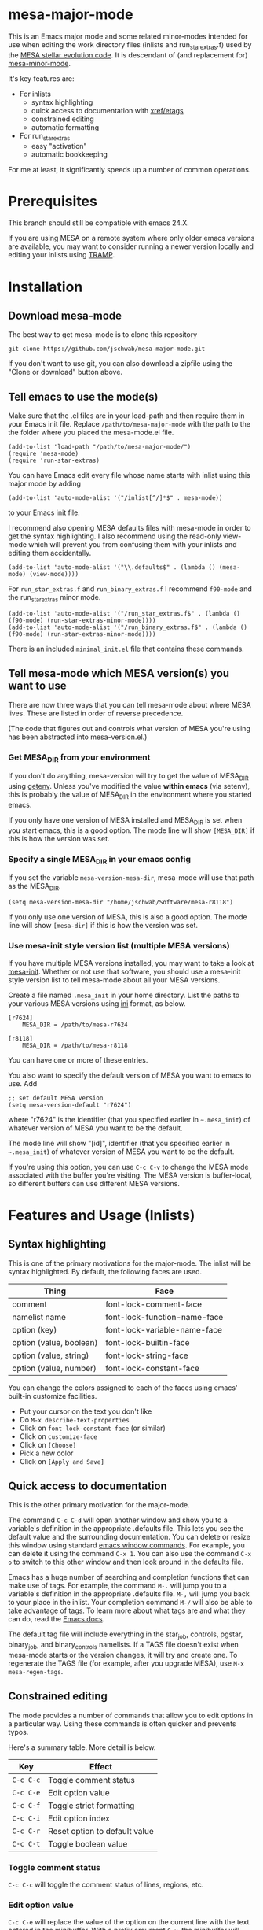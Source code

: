 * mesa-major-mode
This is an Emacs major mode and some related minor-modes intended for
use when editing the work directory files (inlists and
run_star_extras.f) used by the [[http://mesa.sourceforge.net/][MESA stellar evolution code]].  It is
descendant of (and replacement for) [[https://github.com/jschwab/mesa-minor-mode][mesa-minor-mode]].

It's key features are:

+ For inlists
  + syntax highlighting
  + quick access to documentation with [[http://www.gnu.org/software/emacs/manual/html_node/emacs/Tags.html#Tags][xref/etags]]
  + constrained editing
  + automatic formatting
+ For run_star_extras
  + easy "activation"
  + automatic bookkeeping

For me at least, it significantly speeds up a number of common
operations.

* Prerequisites
This branch should still be compatible with emacs 24.X.

If you are using MESA on a remote system where only older emacs
versions are available, you may want to consider running a newer
version locally and editing your inlists using [[https://www.gnu.org/software/tramp/#Overview][TRAMP]].
* Installation
** Download mesa-mode
The best way to get mesa-mode is to clone this repository
#+BEGIN_EXAMPLE
  git clone https://github.com/jschwab/mesa-major-mode.git
#+END_EXAMPLE

If you don't want to use git, you can also download a zipfile using
the "Clone or download" button above.

** Tell emacs to use the mode(s)
Make sure that the .el files are in your load-path and then require
them in your Emacs init file.  Replace =/path/to/mesa-major-mode= with
the path to the the folder where you placed the mesa-mode.el file.

#+BEGIN_EXAMPLE
  (add-to-list 'load-path "/path/to/mesa-major-mode/")
  (require 'mesa-mode)
  (require 'run-star-extras)
#+END_EXAMPLE

You can have Emacs edit every file whose name starts with inlist using
this major mode by adding
#+BEGIN_EXAMPLE
  (add-to-list 'auto-mode-alist '("/inlist[^/]*$" . mesa-mode))
#+END_EXAMPLE
to your Emacs init file.

I recommend also opening MESA defaults files with mesa-mode in order
to get the syntax highlighting.  I also recommend using the read-only
view-mode which will prevent you from confusing them with your inlists
and editing them accidentally.
#+BEGIN_EXAMPLE
  (add-to-list 'auto-mode-alist '("\\.defaults$" . (lambda () (mesa-mode) (view-mode))))
#+END_EXAMPLE

For =run_star_extras.f= and =run_binary_extras.f= I recommend
=f90-mode= and the run_star_extras minor mode.
#+BEGIN_EXAMPLE
  (add-to-list 'auto-mode-alist '("/run_star_extras.f$" . (lambda () (f90-mode) (run-star-extras-minor-mode))))
  (add-to-list 'auto-mode-alist '("/run_binary_extras.f$" . (lambda () (f90-mode) (run-star-extras-minor-mode))))
#+END_EXAMPLE

There is an included =minimal_init.el= file that contains these
commands.
** Tell mesa-mode which MESA version(s) you want to use
There are now three ways that you can tell mesa-mode about where MESA
lives.  These are listed in order of reverse precedence.

(The code that figures out and controls what version of MESA you're
using has been abstracted into mesa-version.el.)

*** Get MESA_DIR from your environment
If you don't do anything, mesa-version will try to get the value of
MESA_DIR using [[https://www.gnu.org/software/emacs/manual/html_node/elisp/System-Environment.html#index-getenv][getenv]].  Unless you've modified the value *within
emacs* (via setenv), this is probably the value of MESA_DIR in the
environment where you started emacs.

If you only have one version of MESA installed and MESA_DIR is set
when you start emacs, this is a good option.  The mode line will show
=[MESA_DIR]= if this is how the version was set.

*** Specify a single MESA_DIR in your emacs config
If you set the variable =mesa-version-mesa-dir=, mesa-mode will use
that path as the MESA_DIR.
#+BEGIN_EXAMPLE
(setq mesa-version-mesa-dir "/home/jschwab/Software/mesa-r8118")
#+END_EXAMPLE

If you only use one version of MESA, this is also a good option.  The
mode line will show =[mesa-dir]= if this is how the version was set.

*** Use mesa-init style version list (multiple MESA versions)

If you have multiple MESA versions installed, you may want to take a
look at [[https://github.com/jschwab/mesa-init][mesa-init]].  Whether or not use that software, you should use a
mesa-init style version list to tell mesa-mode about all your MESA
versions.

Create a file named =.mesa_init= in your home directory.  List the
paths to your various MESA versions using [[http://en.wikipedia.org/wiki/INI_file][ini]] format, as below.

#+BEGIN_EXAMPLE
  [r7624]
      MESA_DIR = /path/to/mesa-r7624

  [r8118]
      MESA_DIR = /path/to/mesa-r8118
#+END_EXAMPLE

You can have one or more of these entries.

You also want to specify the default version of MESA you want to emacs
to use.  Add
#+BEGIN_EXAMPLE
  ;; set default MESA version
  (setq mesa-version-default "r7624")
#+END_EXAMPLE
where "r7624" is the identifier (that you specified earlier in
=~.mesa_init=) of whatever version of MESA you want to be the default.

The mode line will show "[id]",  identifier (that you specified earlier in
=~.mesa_init=) of whatever version of MESA you want to be the default.

If you're using this option, you can use =C-c C-v= to change the MESA
mode associated with the buffer you're visiting.  The MESA version is
buffer-local, so different buffers can use different MESA versions.

* Features and Usage (Inlists)
** Syntax highlighting
This is one of the primary motivations for the major-mode.  The inlist
will be syntax highlighted. By default, the following faces are used.

| Thing                   | Face                         |
|-------------------------+------------------------------|
| comment                 | font-lock-comment-face       |
| namelist name           | font-lock-function-name-face |
| option (key)            | font-lock-variable-name-face |
| option (value, boolean) | font-lock-builtin-face       |
| option (value, string)  | font-lock-string-face        |
| option (value, number)  | font-lock-constant-face      |

You can change the colors assigned to each of the faces using emacs'
built-in customize facilities.

  + Put your cursor on the text you don't like
  + Do =M-x describe-text-properties=
  + Click on =font-lock-constant-face= (or similar)
  + Click on =customize-face=
  + Click on =[Choose]=
  + Pick a new color
  + Click on =[Apply and Save]=

** Quick access to documentation
This is the other primary motivation for the major-mode.

The command =C-c C-d= will open another window and show you to a
variable's definition in the appropriate .defaults file.  This lets
you see the default value and the surrounding documentation.  You can
delete or resize this window using standard [[http://www.gnu.org/software/emacs/manual/html_node/emacs/Change-Window.html][emacs window commands]].
For example, you can delete it using the command =C-x 1=.  You can
also use the command =C-x o= to switch to this other window and then
look around in the defaults file.

Emacs has a huge number of searching and completion functions that can
make use of tags.  For example, the command =M-.= will jump you to a
variable's definition in the appropriate .defaults file. =M-,= will
jump you back to your place in the inlist.  Your completion command
=M-/= will also be able to take advantage of tags.  To learn more
about what tags are and what they can do, read the [[http://www.gnu.org/software/emacs/manual/html_node/emacs/Tags.html#Tags][Emacs docs]].

The default tag file will include everything in the star_job,
controls, pgstar, binary_job, and binary_controls namelists.  If a
TAGS file doesn't exist when mesa-mode starts or the version changes,
it will try and create one.  To regenerate the TAGS file (for example,
after you upgrade MESA), use =M-x mesa-regen-tags=.

** Constrained editing
The mode provides a number of commands that allow you to edit options
in a particular way.  Using these commands is often quicker and
prevents typos.

Here's a summary table.  More detail is below.

| Key       | Effect                        |
|-----------+-------------------------------|
| =C-c C-c= | Toggle comment status         |
| =C-c C-e= | Edit option value             |
| =C-c C-f= | Toggle strict formatting      |
| =C-c C-i= | Edit option index             |
| =C-c C-r= | Reset option to default value |
| =C-c C-t= | Toggle boolean value          |

*** Toggle comment status
=C-c C-c= will toggle the comment status of lines, regions, etc.
*** Edit option value
=C-c C-e= will replace the value of the option on the current line
with the text entered in the minibuffer.  With a prefix argument
=C-u=, the minibuffer will initially contain the current value.
*** Toggle strict formatting
=C-c C-f= will toggle strict formatting mode (see below) on/off.
*** Edit option index
=C-c C-i= will replace the value of an array index with the text
entered in the minibuffer.  If no region is active, this replacement
will occur on the current line.  If a region is active, this
replacement will occur for all options in the region that have an
index.
*** Reset option to default value
=C-c C-r= will reset an option to its default value (i.e. the one
specified in the MESA .defaults file).
*** Toggle boolean values
=C-c C-t= will switch the option value between =.true.= and =.false.=.
** Strict formatting
When strict formatting is active, mesa-mode gives you very little
control over your inlist formatting.  This strictness was inspired by
[[https://github.com/mkmcc/athinput-mode][Mike McCourt's athinput-mode]].

When you save the inlist, extraneous whitespace will be stripped and
inlist commands will be indented.

The only part of this that can be customized (unless you're willing to
edit the mode directly) is the string used for the indent.  For
example, if you prefer 4 space indents, you could set

#+BEGIN_EXAMPLE
  (setq mesa-indent-string "    ")
#+END_EXAMPLE

If there are additional formatting aspects that are important, please
write to me or send a pull request.

By default, strict formatting mode is off, but you can activate it on
a per-buffer basis with =C-c C-f=.  If you would like it to be on by
default, you can set

#+BEGIN_EXAMPLE
  (setq mesa-mode-enforce-formatting-default t)
#+END_EXAMPLE
* Features and Usage (Fortran)
** Easy "activation"
In a brand-new =run_star_extras.f=, there's a line
#+BEGIN_SRC f90
  include 'standard_run_star_extras.inc'
#+END_SRC
that pulls in all the default functions.

The first step in starting a new run_star_extras is to replace this
include statement with the code itself.  To do so, just press =C-c
C-r=.
** Automatic bookkeeping
When I add an extra history or profile column, I always forget to
update the number.  There's an a hook that will update the value of
=how_many_extra_history_columns= or =how_many_extra_history_columns=
each time to save.  Never forget to do this again.

This feature is off by default.  To turn it on, add
#+BEGIN_EXAMPLE
(setq rse-update-extra-column-counts t)
#+END_EXAMPLE
to your configuration.
** Automatic compilation (experimental)
When you save your run_star_extras.f, you can have it automatically
recompiled.

This feature is off by default.  To turn it on, add
#+BEGIN_EXAMPLE
  (setq rse-recompile-on-save t)
#+END_EXAMPLE
to your configuration.

* Caveats
I use this with the latest Emacs release on Linux, so that's where it
is least likely to be broken.  I'm also not much of an elisp hacker,
so you probably shouldn't take anything done here as representative of
the "right way".  Issues/Pull requests are welcome!
